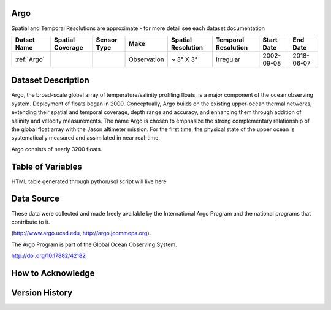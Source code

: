 .. _Argo:




Argo
****

.. |points| image:: /_static/catalog_thumbnails/points.png
   :scale: 6%
   :align: middle
.. |argo| image:: /_static/catalog_thumbnails/argo.png
   :scale: 10%
   :align: middle

Spatial and Temporal Resolutions are approximate - for more detail see each dataset documentation

+------------------------+----------------+-------------+-------------+----------------------------+----------------------+--------------+------------+
| Datset Name            |Spatial Coverage| Sensor Type |  Make       |     Spatial Resolution     | Temporal Resolution  |  Start Date  |  End Date  |
+========================+================+=============+=============+============================+======================+==============+============+
| :ref:`Argo`            |     |points|   |  |argo|     | Observation |      ~ 3° X 3°             |        Irregular     |  2002-09-08  | 2018-06-07 |
+------------------------+----------------+-------------+-------------+----------------------------+----------------------+--------------+------------+

Dataset Description
*******************

Argo, the broad-scale global array of temperature/salinity profiling floats, is a major component of the ocean observing system. Deployment of floats began in 2000. Conceptually, Argo builds on the existing upper-ocean thermal networks, extending their spatial and temporal coverage, depth range and accuracy, and enhancing them through addition of salinity and velocity measurements. The name Argo is chosen to emphasize the strong complementary relationship of the global float array with the Jason altimeter mission. For the first time, the physical state of the upper ocean is systematically measured and assimilated in near real-time.

Argo consists of nearly 3200 floats.

Table of Variables
******************

HTML table generated through python/sql script will live here


Data Source
***********

These data were collected and made freely available by the International Argo Program and the national programs that contribute to it.

(http://www.argo.ucsd.edu,  http://argo.jcommops.org).

The Argo Program is part of the Global Ocean Observing System.

http://doi.org/10.17882/42182

How to Acknowledge
******************

Version History
***************
